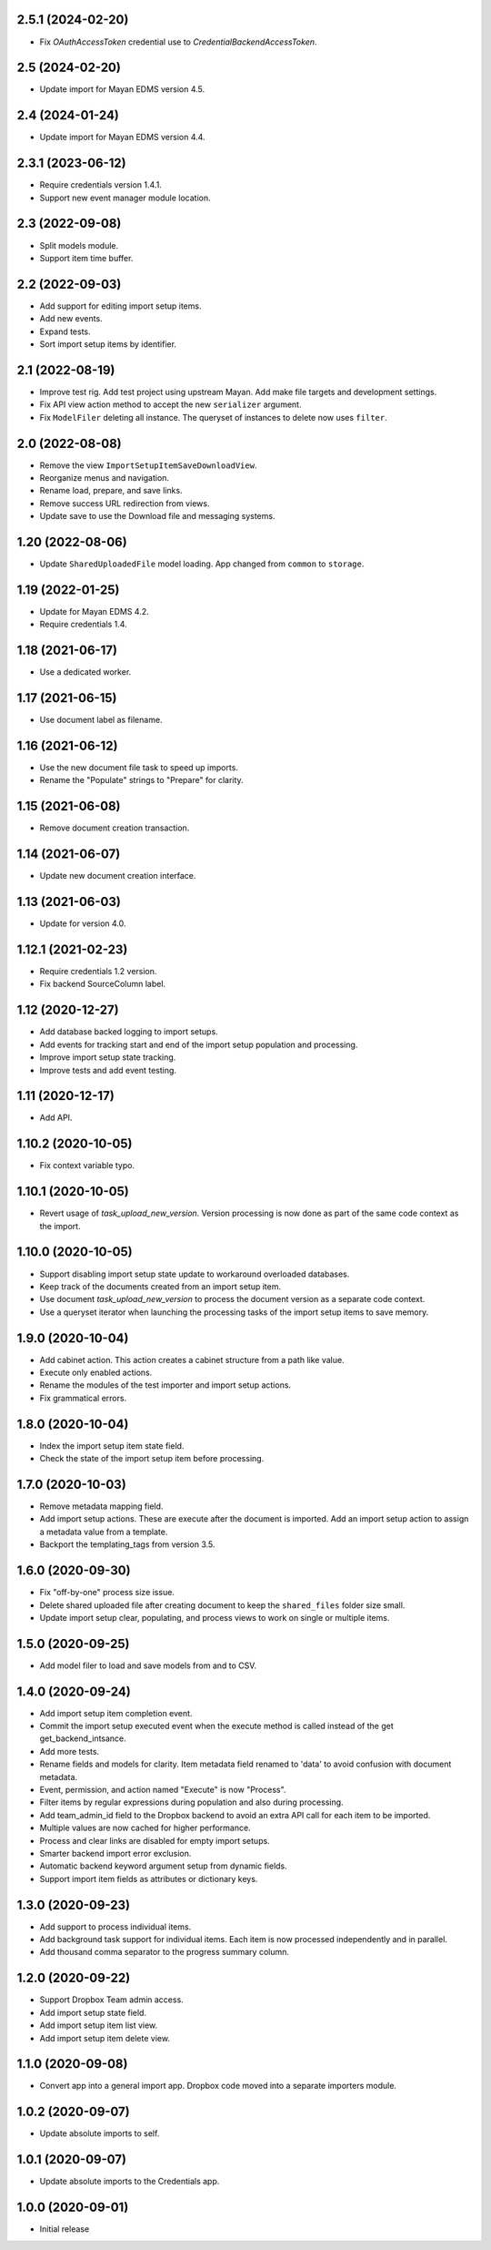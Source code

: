 2.5.1 (2024-02-20)
==================
- Fix `OAuthAccessToken` credential use to
  `CredentialBackendAccessToken`.

2.5 (2024-02-20)
================
- Update import for Mayan EDMS version 4.5.

2.4 (2024-01-24)
================
- Update import for Mayan EDMS version 4.4.

2.3.1 (2023-06-12)
==================
- Require credentials version 1.4.1.
- Support new event manager module location.

2.3 (2022-09-08)
================
- Split models module.
- Support item time buffer.

2.2 (2022-09-03)
================
- Add support for editing import setup items.
- Add new events.
- Expand tests.
- Sort import setup items by identifier.

2.1 (2022-08-19)
================
- Improve test rig. Add test project using upstream Mayan.
  Add make file targets and development settings.
- Fix API view action method to accept the new
  ``serializer`` argument.
- Fix ``ModelFiler`` deleting all instance. The queryset
  of instances to delete now uses ``filter``.

2.0 (2022-08-08)
================
- Remove the view ``ImportSetupItemSaveDownloadView``.
- Reorganize menus and navigation.
- Rename load, prepare, and save links.
- Remove success URL redirection from views.
- Update save to use the Download file and messaging
  systems.

1.20 (2022-08-06)
=================
- Update ``SharedUploadedFile`` model loading.
  App changed from ``common`` to ``storage``.

1.19 (2022-01-25)
=================
- Update for Mayan EDMS 4.2.
- Require credentials 1.4.

1.18 (2021-06-17)
=================
- Use a dedicated worker.

1.17 (2021-06-15)
=================
- Use document label as filename.

1.16 (2021-06-12)
=================
- Use the new document file task to speed up imports.
- Rename the "Populate" strings to "Prepare" for clarity.

1.15 (2021-06-08)
=================
- Remove document creation transaction.

1.14 (2021-06-07)
=================
- Update new document creation interface.

1.13 (2021-06-03)
=================
- Update for version 4.0.

1.12.1 (2021-02-23)
===================
- Require credentials 1.2 version.
- Fix backend SourceColumn label.

1.12 (2020-12-27)
=================
- Add database backed logging to import setups.
- Add events for tracking start and end of the import setup population and
  processing.
- Improve import setup state tracking.
- Improve tests and add event testing.

1.11 (2020-12-17)
=================
- Add API.

1.10.2 (2020-10-05)
===================
- Fix context variable typo.

1.10.1 (2020-10-05)
===================
- Revert usage of `task_upload_new_version`. Version
  processing is now done as part of the same code context
  as the import.

1.10.0 (2020-10-05)
===================
- Support disabling import setup state update to workaround
  overloaded databases.
- Keep track of the documents created from an import setup
  item.
- Use document `task_upload_new_version` to process the document version
  as a separate code context.
- Use a queryset iterator when launching the processing tasks of the import
  setup items to save memory.

1.9.0 (2020-10-04)
==================
- Add cabinet action. This action creates a cabinet structure from
  a path like value.
- Execute only enabled actions.
- Rename the modules of the test importer and import setup actions.
- Fix grammatical errors.

1.8.0 (2020-10-04)
==================
- Index the import setup item state field.
- Check the state of the import setup item before processing.

1.7.0 (2020-10-03)
==================
- Remove metadata mapping field.
- Add import setup actions. These are execute after the document is
  imported. Add an import setup action to assign a metadata value from
  a template.
- Backport the templating_tags from version 3.5.

1.6.0 (2020-09-30)
==================
- Fix "off-by-one" process size issue.
- Delete shared uploaded file after creating document to keep the
  ``shared_files`` folder size small.
- Update import setup clear, populating, and process views to work on single
  or multiple items.

1.5.0 (2020-09-25)
==================
- Add model filer to load and save models from and to CSV.

1.4.0 (2020-09-24)
==================
- Add import setup item completion event.
- Commit the import setup executed event when the execute
  method is called instead of the get get_backend_intsance.
- Add more tests.
- Rename fields and models for clarity. Item metadata field
  renamed to 'data' to avoid confusion with document metadata.
- Event, permission, and action named "Execute" is now "Process".
- Filter items by regular expressions during population and also
  during processing.
- Add team_admin_id field to the Dropbox backend to avoid an
  extra API call for each item to be imported.
- Multiple values are now cached for higher performance.
- Process and clear links are disabled for empty import setups.
- Smarter backend import error exclusion.
- Automatic backend keyword argument setup from dynamic fields.
- Support import item fields as attributes or dictionary keys.

1.3.0 (2020-09-23)
==================
- Add support to process individual items.
- Add background task support for individual items.
  Each item is now processed independently and in parallel.
- Add thousand comma separator to the progress summary column.

1.2.0 (2020-09-22)
==================
- Support Dropbox Team admin access.
- Add import setup state field.
- Add import setup item list view.
- Add import setup item delete view.

1.1.0 (2020-09-08)
==================
- Convert app into a general import app.
  Dropbox code moved into a separate importers module.

1.0.2 (2020-09-07)
==================
- Update absolute imports to self.

1.0.1 (2020-09-07)
==================
- Update absolute imports to the Credentials app.

1.0.0 (2020-09-01)
==================
- Initial release
